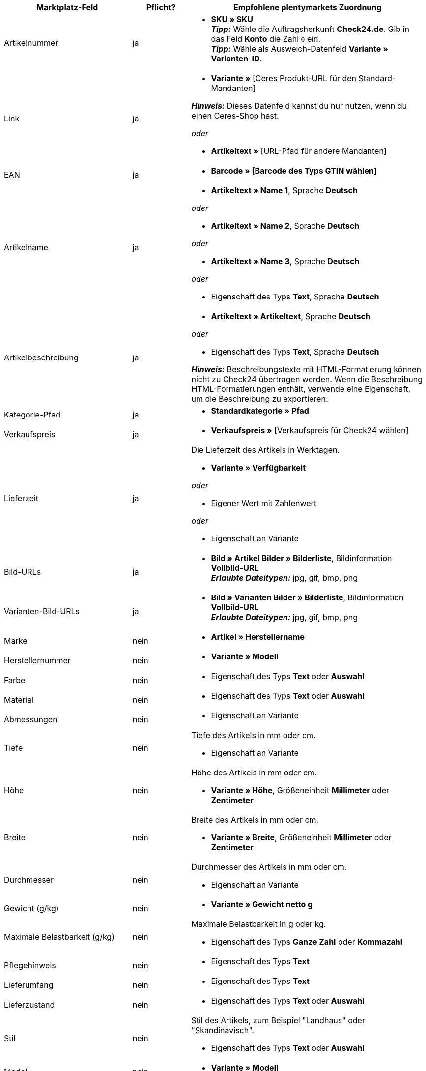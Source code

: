 [[table-recommended-mappings]]
[cols="2,1,4a"]
|===
|Marktplatz-Feld |Pflicht? |Empfohlene plentymarkets Zuordnung

| Artikelnummer
| ja
| * *SKU » SKU* +
*_Tipp:_* Wähle die Auftragsherkunft *Check24.de*. Gib in das Feld *Konto* die Zahl `0` ein. +
*_Tipp:_* Wähle als Ausweich-Datenfeld *Variante » Varianten-ID*.

| Link
| ja
| * *Variante »* [Ceres Produkt-URL für den Standard-Mandanten] +

*_Hinweis:_* Dieses Datenfeld kannst du nur nutzen, wenn du einen Ceres-Shop hast.

_oder_

* *Artikeltext »* [URL-Pfad für andere Mandanten]

| EAN
| ja
| * *Barcode » [Barcode des Typs GTIN wählen]*

| Artikelname
| ja
| * *Artikeltext » Name 1*, Sprache *Deutsch*

_oder_

* *Artikeltext » Name 2*, Sprache *Deutsch*

_oder_

* *Artikeltext » Name 3*, Sprache *Deutsch*

_oder_

* Eigenschaft des Typs *Text*, Sprache *Deutsch*

| Artikelbeschreibung
| ja
| * *Artikeltext » Artikeltext*, Sprache *Deutsch*

_oder_

* Eigenschaft des Typs *Text*, Sprache *Deutsch*

*_Hinweis:_* Beschreibungstexte mit HTML-Formatierung können nicht zu Check24 übertragen werden. Wenn die Beschreibung HTML-Formatierungen enthält, verwende eine Eigenschaft, um die Beschreibung zu exportieren.

| Kategorie-Pfad
| ja
| * *Standardkategorie » Pfad*

| Verkaufspreis
| ja
| * *Verkaufspreis »* [Verkaufspreis für Check24 wählen]

| Lieferzeit
| ja
| Die Lieferzeit des Artikels in Werktagen. +

* *Variante » Verfügbarkeit*

_oder_

* Eigener Wert mit Zahlenwert

_oder_

* Eigenschaft an Variante

| Bild-URLs
| ja
| * *Bild » Artikel Bilder » Bilderliste*, Bildinformation *Vollbild-URL* +
*_Erlaubte Dateitypen:_* jpg, gif, bmp, png

| Varianten-Bild-URLs
| ja
| * *Bild » Varianten Bilder » Bilderliste*, Bildinformation *Vollbild-URL* +
*_Erlaubte Dateitypen:_* jpg, gif, bmp, png

| Marke
| nein
| * *Artikel » Herstellername*

| Herstellernummer
| nein
| * *Variante » Modell*

| Farbe
| nein
| * Eigenschaft des Typs *Text* oder *Auswahl*

| Material
| nein
| * Eigenschaft des Typs *Text* oder *Auswahl*

| Abmessungen
| nein
| * Eigenschaft an Variante

| Tiefe
| nein
| Tiefe des Artikels in mm oder cm. +

* Eigenschaft an Variante

| Höhe
| nein
| Höhe des Artikels in mm oder cm. +

* *Variante » Höhe*, Größeneinheit *Millimeter* oder *Zentimeter*

| Breite
| nein
| Breite des Artikels in mm oder cm. +

* *Variante » Breite*, Größeneinheit *Millimeter* oder *Zentimeter*

| Durchmesser
| nein
| Durchmesser des Artikels in mm oder cm. +

* Eigenschaft an Variante

| Gewicht (g/kg)
| nein
| * *Variante » Gewicht netto g*

| Maximale Belastbarkeit (g/kg)
| nein
| Maximale Belastbarkeit in g oder kg. +

* Eigenschaft des Typs *Ganze Zahl* oder *Kommazahl*

| Pflegehinweis
| nein
| * Eigenschaft des Typs *Text*

| Lieferumfang
| nein
| * Eigenschaft des Typs *Text*

| Lieferzustand
| nein
| * Eigenschaft des Typs *Text* oder *Auswahl*

| Stil
| nein
| Stil des Artikels, zum Beispiel "Landhaus" oder "Skandinavisch". +

* Eigenschaft des Typs *Text* oder *Auswahl*

| Modell
| nein
| * *Variante » Modell*

| Serie
| nein
| Zugehörige Serie des Artikels, zum Beispiel bei Jugendzimmern. +

* Eigenschaft des Typs *Text* oder *Auswahl*

| Energieeffizienzklasse (A-G)
| nein
| Die Energieeffizienzklasse gemäß EU-Verordnung. +

* Eigenschaft des Typs *Text* oder *Auswahl* +

*_Erlaubte Werte:_* `A`, `B`, `C`, `D`, `E`, `F`, `G`

| Energieverbrauchskennzeichnung
| nein
| * Eigenschaft des Typs *Text*, URL der Energieverbrauchskennzeichnung als Text eingeben +

*_Erlaubte Dateitypen:_* PDF, JPG

| Produktdatenblatt
| nein
| * Eigenschaft des Typs *Text*, URL des Produktdatenblatts als Text eingeben +

*_Erlaubte Dateitypen:_* PDF

| Montageanleitung
| nein
| * Eigenschaft des Typs *Text*, URL der Montageanleitung als Text eingeben +

*_Erlaubte Dateitypen:_* PDF
|===

